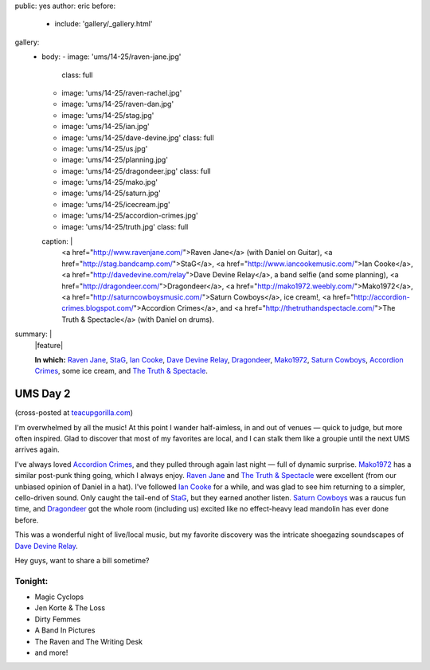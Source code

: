 public: yes
author: eric
before:
  - include: 'gallery/_gallery.html'
gallery:
  - body:
    - image: 'ums/14-25/raven-jane.jpg'
      class: full
    - image: 'ums/14-25/raven-rachel.jpg'
    - image: 'ums/14-25/raven-dan.jpg'
    - image: 'ums/14-25/stag.jpg'
    - image: 'ums/14-25/ian.jpg'
    - image: 'ums/14-25/dave-devine.jpg'
      class: full
    - image: 'ums/14-25/us.jpg'
    - image: 'ums/14-25/planning.jpg'
    - image: 'ums/14-25/dragondeer.jpg'
      class: full
    - image: 'ums/14-25/mako.jpg'
    - image: 'ums/14-25/saturn.jpg'
    - image: 'ums/14-25/icecream.jpg'
    - image: 'ums/14-25/accordion-crimes.jpg'
    - image: 'ums/14-25/truth.jpg'
      class: full
    caption: |
      <a href="http://www.ravenjane.com/">Raven Jane</a>
      (with Daniel on Guitar),
      <a href="http://stag.bandcamp.com/">StaG</a>,
      <a href="http://www.iancookemusic.com/">Ian Cooke</a>,
      <a href="http://davedevine.com/relay">Dave Devine Relay</a>,
      a band selfie (and some planning),
      <a href="http://dragondeer.com/">Dragondeer</a>,
      <a href="http://mako1972.weebly.com/">Mako1972</a>,
      <a href="http://saturncowboysmusic.com/">Saturn Cowboys</a>,
      ice cream!,
      <a href="http://accordion-crimes.blogspot.com/">Accordion Crimes</a>,
      and <a href="http://thetruthandspectacle.com/">The Truth & Spectacle</a>
      (with Daniel on drums).
summary: |
  |feature|

  **In which:**
  `Raven Jane`_,
  `StaG`_,
  `Ian Cooke`_,
  `Dave Devine Relay`_,
  `Dragondeer`_,
  `Mako1972`_,
  `Saturn Cowboys`_,
  `Accordion Crimes`_,
  some ice cream,
  and `The Truth & Spectacle`_.

  .. _Raven Jane: http://www.ravenjane.com/
  .. _StaG: http://stag.bandcamp.com/
  .. _Ian Cooke: http://www.iancookemusic.com/
  .. _Dave Devine Relay: http://davedevine.com/relay
  .. _Dragondeer: http://dragondeer.com/
  .. _Mako1972: http://mako1972.weebly.com/
  .. _Saturn Cowboys: http://saturncowboysmusic.com/
  .. _Accordion Crimes: http://accordion-crimes.blogspot.com/
  .. _The Truth & Spectacle: http://thetruthandspectacle.com/

  .. |feature| raw:: html

    <figure>
      <img src="/static/pictures/ums/14-25/raven-jane.jpg" alt="" />
    </figure>


UMS Day 2
=========

(cross-posted at `teacupgorilla.com <http://teacupgorilla.com>`_)

I'm overwhelmed by all the music!
At this point I wander half-aimless,
in and out of venues —
quick to judge,
but more often inspired.
Glad to discover that most of my favorites are local,
and I can stalk them like a groupie
until the next UMS arrives again.

I've always loved `Accordion Crimes`_,
and they pulled through again last night —
full of dynamic surprise.
`Mako1972`_ has a similar post-punk thing going,
which I always enjoy.
`Raven Jane`_ and `The Truth & Spectacle`_ were excellent
(from our unbiased opinion of Daniel in a hat).
I've followed `Ian Cooke`_ for a while,
and was glad to see him returning to a simpler,
cello-driven sound.
Only caught the tail-end of `StaG`_,
but they earned another listen.
`Saturn Cowboys`_ was a raucus fun time,
and `Dragondeer`_ got the whole room (including us) excited
like no effect-heavy lead mandolin has ever done before.

This was a wonderful night of live/local music,
but my favorite discovery was the intricate shoegazing
soundscapes of `Dave Devine Relay`_.

Hey guys, want to share a bill sometime?

.. _Raven Jane: http://www.ravenjane.com/
.. _The Truth & Spectacle: http://thetruthandspectacle.com/
.. _Accordion Crimes: http://accordion-crimes.blogspot.com/
.. _Ian Cooke: http://www.iancookemusic.com/
.. _StaG: http://stag.bandcamp.com/
.. _Saturn Cowboys: http://saturncowboysmusic.com/
.. _Mako1972: http://mako1972.weebly.com/
.. _Dragondeer: http://dragondeer.com/
.. _Dave Devine Relay: http://davedevine.com/relay


Tonight:
--------

- Magic Cyclops
- Jen Korte & The Loss
- Dirty Femmes
- A Band In Pictures
- The Raven and The Writing Desk
- and more!
